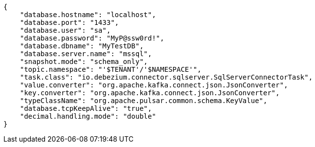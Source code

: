 [source,json]
----
{
    "database.hostname": "localhost",
    "database.port": "1433",
    "database.user": "sa",
    "database.password": "MyP@ssw0rd!",
    "database.dbname": "MyTestDB",
    "database.server.name": "mssql",
    "snapshot.mode": "schema_only",
    "topic.namespace": "'$TENANT'/'$NAMESPACE'",
    "task.class": "io.debezium.connector.sqlserver.SqlServerConnectorTask",
    "value.converter": "org.apache.kafka.connect.json.JsonConverter",
    "key.converter": "org.apache.kafka.connect.json.JsonConverter",
    "typeClassName": "org.apache.pulsar.common.schema.KeyValue",
    "database.tcpKeepAlive": "true",
    "decimal.handling.mode": "double"
}
----